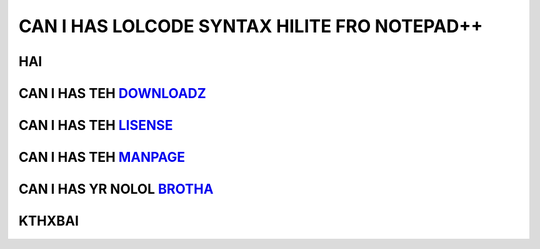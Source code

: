 =============================================
CAN I HAS LOLCODE SYNTAX HILITE FRO NOTEPAD++
=============================================

HAI
----

CAN I HAS TEH DOWNLOADZ_
--------------------

.. _DOWNLOADZ: http://steen.hulthin.dk/opensource/LOLCODE_NPP/downloads/LOLCODE_v_0.1.zip

CAN I HAS TEH LISENSE_
----------------------

.. _LISENSE: http://opensource.org/licenses/mit-license.php

CAN I HAS TEH MANPAGE_
-----------------------

.. _MANPAGE: https://sourceforge.net/apps/mediawiki/notepad-plus/index.php?title=User_Defined_Language_Files#How_to_install_user_defined_language_files

CAN I HAS YR NOLOL BROTHA_
---------------------------

.. _BROTHA: https://github.com/steenhulthin/reStructuredText_NPP

KTHXBAI
-------

